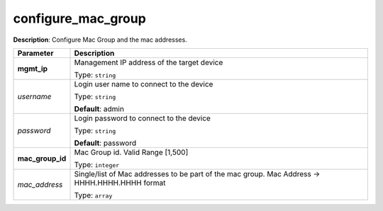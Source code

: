 .. NOTE: This file has been generated automatically, don't manually edit it

configure_mac_group
~~~~~~~~~~~~~~~~~~~

**Description**: Configure Mac Group and the mac addresses. 

.. table::

   ================================  ======================================================================
   Parameter                         Description
   ================================  ======================================================================
   **mgmt_ip**                       Management IP address of the target device

                                     Type: ``string``
   *username*                        Login user name to connect to the device

                                     Type: ``string``

                                     **Default**: admin
   *password*                        Login password to connect to the device

                                     Type: ``string``

                                     **Default**: password
   **mac_group_id**                  Mac Group id. Valid Range [1,500]

                                     Type: ``integer``
   *mac_address*                     Single/list of Mac addresses to be part of the mac group. Mac Address -> HHHH.HHHH.HHHH format

                                     Type: ``array``
   ================================  ======================================================================


